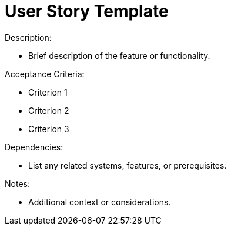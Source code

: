 = User Story Template

.Title:
[As a (role), I want (action), so that (benefit).]

.Description:
* Brief description of the feature or functionality.

.Acceptance Criteria:
* Criterion 1
* Criterion 2
* Criterion 3

.Priority:
[High/Medium/Low]

.Dependencies:
* List any related systems, features, or prerequisites.

.Notes:
* Additional context or considerations.
